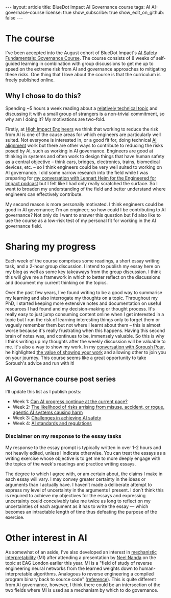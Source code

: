 #+OPTIONS: toc:nil num:nil
#+BEGIN_EXPORT html
---
layout: article
title: BlueDot Impact AI Governance course
tags: AI AI-governace-course
license: true
show_subscribe: true
show_edit_on_github: false
---
#+END_EXPORT
#+TOC: headlines 2

* The course
I've been accepted into the August cohort of BlueDot Impact's [[https://course.aisafetyfundamentals.com/governance][AI Safety Fundamentals: Governance Course]].
The course consists of 8 weeks of self-guided learning in combination with group discussions to get me up to speed on the extreme risk from AI and governance approaches to mitigating these risks.
One thing that I love about the course is that the curriculum is freely published online.

** Why I chose to do this?
Spending ~5 hours a week reading about a [[https://course.aisafetyfundamentals.com/governance?week=1][relatively technical topic]] and discussing it with a small group of strangers is a non-trivial commitment, so why am I doing it?
My motivations are two-fold.

Firstly, at [[https://www.highimpactengineers.org/][High Impact Engineers]] we think that working to reduce the risk from AI is one of the cause areas for which engineers are particularly well suited.
Not everyone is interested in, or a good fit for, doing technical [[https://course.aisafetyfundamentals.com/alignment][AI alignment]] work but there are other ways to contribute to reducing the risks posed by AI, such as working in AI governance.
Engineers are good at thinking in systems and often work to design things that have human safety as a central objective -- think cars, bridges, electronics, trains, biomedical devices, etc. -- so I think engineers could be very well suited to working on AI governance.
I did some narrow research into the field while I was preparing for [[http://engineeredforimpact.show/lennart][my conversation with Lennart Heim for the Engineered for Impact podcast]] but I felt like I had only really scratched the surface.
So I want to broaden my understanding of the field and better understand where engineers can effectively contribute.

My second reason is more personally motivated.
I think engineers could be good in AI governance; I'm an engineer; so how could I be contributing to AI governance?
Not only do I want to answer this question but I'd also like to use the course as a low-risk test of my personal fit for working in the AI governance field.

* Sharing my progress
Each week of the course comprises some readings, a short essay writing task, and a 2-hour group discussion.
I intend to publish my essay here on my blog as well as some key takeaways from the group discussion.
I think this will give me a framework in which to better reflect on the discussions and document my current thinking on the topics.

Over the past few years, I've found writing to be a good way to summarise my learning and also interrogate my thoughts on a topic.
Throughout my PhD, I started keeping more extensive notes and documentation on useful resources I had found and my decision-making or thought process.
It's really easy to just jump consuming content online when I get interested in a topic but I run the risk of learning interesting things only to forget them or vaguely remember them but not where I learnt about them -- this is almost worse because it's really frustrating when this happens.
Having this second brain of notes was, and continues to be, immensely valuable.
So this is why I think writing up my thoughts after the weekly discussion will be valuable to me.
It's also a way to show my work.
In my [[http://engineeredforimpact.show/soroush][conversation with Soroush Pour]], he highlighted [[https://www.youtube.com/watch?v=WpWX9S4p6r8&t=1552s][the value of showing your work]] and allowing other to join you on your journey.
This course seems like a great opportunity to take Soroush's advice and run with it!

** AI Governance course post series
I'll update this list as I publish posts:
- Week 1: @@html:<a href="/2023/08/15/AI-governance-course-can-AI-progress-continue-at-the-current-pace.html">Can AI progress continue at the current pace?</a>@@
- Week 2: @@html:<a href="/2023/08/24/AI-governance-course-2-risk-of-harm-from-AI-misuse-accident-rogue-AI.html">The likelihood of risks arrising from  misuse, accident, or rogue, agentic AI systems causing harm</a>@@
- Week 3: @@html:<a href="/2023/08/30/AI-governance-course-3-challenges-in-achieving-ai-safety.html">Challenges in achieving AI safety</a>@@
- Week 4: @@html:<a href="/2023/08/06/AI-governance-course-4-AI-standards-and-regulations.org.html">AI standards and regulations</a>@@    

*** Disclaimer on my response to the essay tasks
My response to the essay prompt is typically written in over 1-2 hours and not heavily edited, unless I indicate otherwise.
You can treat the essays as a writing exercise whose objective is to get me to more deeply engage with the topics of the week's readings and practice writing essays.

The degree to which I agree with, or am certain about, the claims I make in each essay will vary.
I may convey greater certainty in the ideas or arguments than I actually have.
I haven’t made a deliberate attempt to express my level of uncertainty in the arguments I present.
I don’t think this is required to achieve my objectives for the essays and expressing uncertainty could conceivably take me twice as long to reflect on my uncertainties of each argument as it has to write the essay — which becomes an intractable length of time thus defeating the purpose of the exercise.

* Other interest in AI
As somewhat of an aside, I've also developed an interest in [[https://www.neelnanda.io/mechanistic-interpretability/getting-started][mechanistic interpretability]] (MI) after attending a presentation by [[https://www.neelnanda.io/][Neel Nanda]] on the topic at EAG London earlier this year.
MI is a "field of study of reverse engineering neural networks from the learned weights down to human-interpretable algorithms. Analogous to reverse engineering a compiled program binary back to source code" ([[https://dynalist.io/d/n2ZWtnoYHrU1s4vnFSAQ519J][reference]]).
This is quite different from AI governance, however, I think there could be an intersection of the two fields where MI is used as a mechanism by which to do governance.


